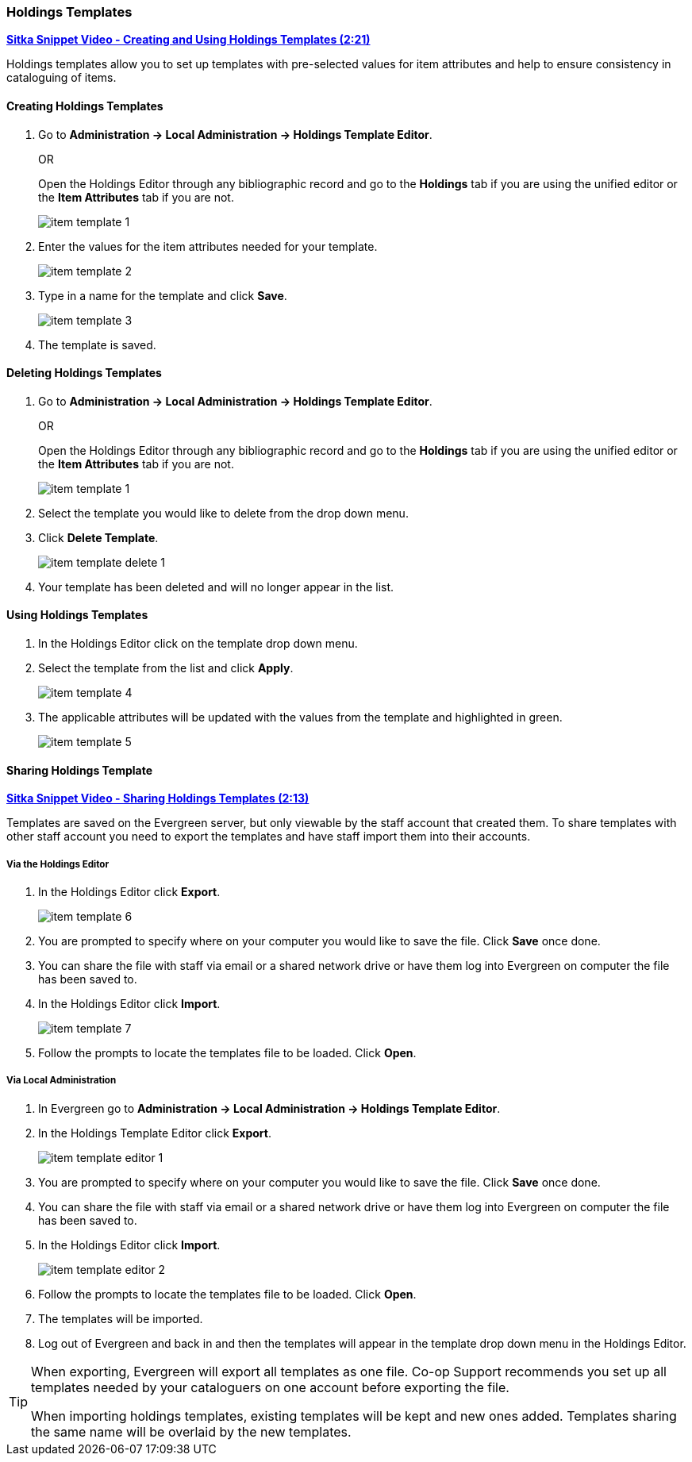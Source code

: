 Holdings Templates
~~~~~~~~~~~~~~~~~~
[[holdings-template]]

link:https://youtu.be/evqF-tOekD4[*Sitka Snippet Video - Creating and Using Holdings Templates (2:21)*]

anchor:holdings-template[Holdings Template]
Holdings templates allow you to set up templates with pre-selected values for item attributes
and help to ensure consistency in cataloguing of items.

////
Call number attributes are not included in the template editor by default but can be added through the
xref:_holdings_editor_preferences[Holdings Details Defaults].
////
  

Creating Holdings Templates
^^^^^^^^^^^^^^^^^^^^^^^^^^^

. Go to *Administration -> Local Administration -> Holdings Template Editor*. 
+
OR
+
Open the Holdings Editor through any bibliographic record and go to the *Holdings* tab if you are using 
the unified editor or the *Item Attributes* tab if you are not.
+
image::images/cat/item-template-1.png[]
+
. Enter the values for the item attributes needed for your template.
+
image::images/cat/item-template-2.png[]
+
. Type in a name for the template and click *Save*.
+
image::images/cat/item-template-3.png[]
+
. The template is saved.

Deleting Holdings Templates
^^^^^^^^^^^^^^^^^^^^^^^^^^^

. Go to *Administration -> Local Administration -> Holdings Template Editor*. 
+
OR
+
Open the Holdings Editor through any bibliographic record and go to the *Holdings* tab if you are using 
the unified editor or the *Item Attributes* tab if you are not.
+
image::images/cat/item-template-1.png[]
+
. Select the template you would like to delete from the drop down menu.
+
. Click *Delete Template*.
+
image::images/cat/holdings/item-template-delete-1.png[]
+
. Your template has been deleted and will no longer appear in the list.

Using Holdings Templates
^^^^^^^^^^^^^^^^^^^^^^^^

. In the Holdings Editor click on the template drop down menu.
+
. Select the template from the list and click *Apply*.
+
image::images/cat/item-template-4.png[]
+
. The applicable attributes will be updated with the values from the template and highlighted in green.
+
image::images/cat/item-template-5.png[]


Sharing Holdings Template
^^^^^^^^^^^^^^^^^^^^^^^^^

link:https://youtu.be/HPh3qi921Bw[*Sitka Snippet Video - Sharing Holdings Templates (2:13)*]

Templates are saved on the Evergreen server, but only viewable by the staff account that created them.  
To share templates with other staff account you need to export the templates and have
 staff import them into their accounts.

Via the Holdings Editor
+++++++++++++++++++++++
[_sharing_holdings_templates_via_the_holdings_editor]

. In the Holdings Editor click *Export*.
+
image::images/cat/item-template-6.png[]
+
. You are prompted to specify where on your computer you would like to save the file. Click *Save* once done.
+
. You can share the file with staff via email or a shared network drive or
have them log into Evergreen on computer the file has been saved to.
. In the Holdings Editor click *Import*.
+
image::images/cat/item-template-7.png[]
+
. Follow the prompts to locate the templates file to be loaded. Click *Open*.

Via Local Administration
++++++++++++++++++++++++
[_sharing_holdings_templates_via_local_administration]

. In Evergreen go to *Administration -> Local Administration -> Holdings Template Editor*.
. In the Holdings Template Editor click *Export*.
+
image::images/cat/holdings/item-template-editor-1.png[]
+
. You are prompted to specify where on your computer you would like to save the file. Click *Save* once done.
+
. You can share the file with staff via email or a shared network drive or
have them log into Evergreen on computer the file has been saved to.
. In the Holdings Editor click *Import*.
+
image::images/cat/holdings/item-template-editor-2.png[]
+
. Follow the prompts to locate the templates file to be loaded. Click *Open*.
. The templates will be imported.
. Log out of Evergreen and back in and then the templates will appear in the template drop down menu in the Holdings Editor.
 




[TIP]
=====
When exporting, Evergreen will export all templates as one file.  Co-op Support recommends you set up all
templates needed by your cataloguers on one account before exporting the file.

When importing holdings templates, existing templates will be kept and new ones added. Templates sharing 
the same name will be overlaid by the new templates.
=====
